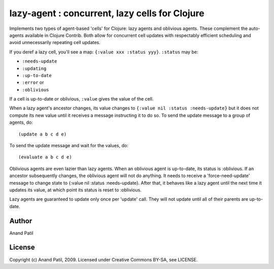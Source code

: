 lazy-agent : concurrent, lazy cells for Clojure
===============================================

Implements two types of agent-based 'cells' for Clojure: lazy agents and oblivious agents. These complement the auto-agents available in Clojure Contrib. Both allow for concurrent cell updates with respectably efficient scheduling and avoid unnecessarily repeating cell updates.

If you deref a lazy cell, you'll see a map: ``{:value xxx :status yyy}``. ``:status`` may be: 

* ``:needs-update``
* ``:updating``
* ``:up-to-date``
* ``:error`` or
* ``:oblivious``

If a cell is up-to-date or oblivious, ``:value`` gives the value of the cell.

When a lazy agent's ancestor changes, its value changes to ``{:value nil :status :needs-update}`` but it does not compute its new value until it receives a message instructing it to do so. To send the update message to a group of agents, do:: 

(update a b c d e) 

To send the update message and wait for the values, do:: 

(evaluate a b c d e)

Oblivious agents are even lazier than lazy agents. When an oblivious agent is up-to-date, its status is :oblivious. If an ancestor subsequently changes, the oblivious agent will not do anything. It needs to receive a 'force-need-update' message to change state to {:value nil :status :needs-update}. After that, it behaves like a lazy agent until the next time it updates its value, at which point its status is reset to :oblivious.


Lazy agents are guaranteed to update only once per 'update' call. They will not update until all of their parents are up-to-date.

Author
------

Anand Patil

License
-------

Copyright (c) Anand Patil, 2009. Licensed under Creative Commons BY-SA, see LICENSE.